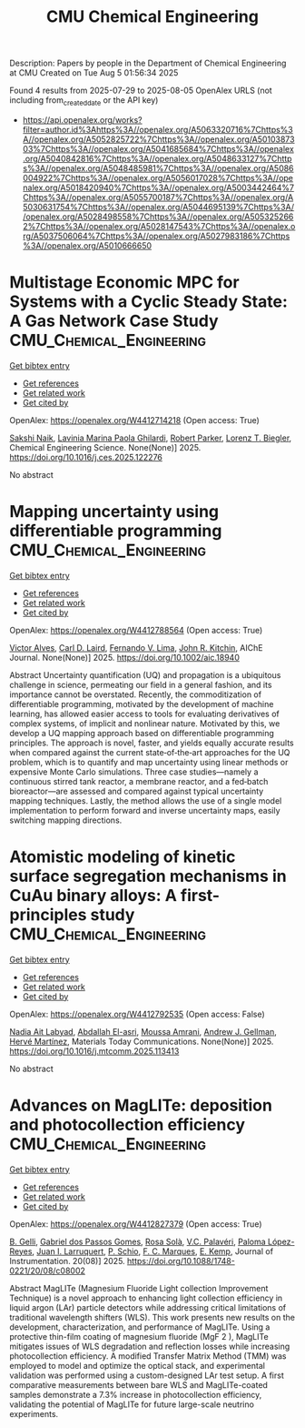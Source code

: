 #+TITLE: CMU Chemical Engineering
Description: Papers by people in the Department of Chemical Engineering at CMU
Created on Tue Aug  5 01:56:34 2025

Found 4 results from 2025-07-29 to 2025-08-05
OpenAlex URLS (not including from_created_date or the API key)
- [[https://api.openalex.org/works?filter=author.id%3Ahttps%3A//openalex.org/A5063320716%7Chttps%3A//openalex.org/A5052825722%7Chttps%3A//openalex.org/A5010387303%7Chttps%3A//openalex.org/A5041685684%7Chttps%3A//openalex.org/A5040842816%7Chttps%3A//openalex.org/A5048633127%7Chttps%3A//openalex.org/A5048485981%7Chttps%3A//openalex.org/A5086004922%7Chttps%3A//openalex.org/A5056017028%7Chttps%3A//openalex.org/A5018420940%7Chttps%3A//openalex.org/A5003442464%7Chttps%3A//openalex.org/A5055700187%7Chttps%3A//openalex.org/A5030631754%7Chttps%3A//openalex.org/A5044695139%7Chttps%3A//openalex.org/A5028498558%7Chttps%3A//openalex.org/A5053252662%7Chttps%3A//openalex.org/A5028147543%7Chttps%3A//openalex.org/A5037506064%7Chttps%3A//openalex.org/A5027983186%7Chttps%3A//openalex.org/A5010666650]]

* Multistage Economic MPC for Systems with a Cyclic Steady State: A Gas Network Case Study  :CMU_Chemical_Engineering:
:PROPERTIES:
:UUID: https://openalex.org/W4412714218
:TOPICS: Advanced Control Systems Optimization, Process Optimization and Integration, Microbial Metabolic Engineering and Bioproduction
:PUBLICATION_DATE: 2025-07-01
:END:    
    
[[elisp:(doi-add-bibtex-entry "https://doi.org/10.1016/j.ces.2025.122276")][Get bibtex entry]] 

- [[elisp:(progn (xref--push-markers (current-buffer) (point)) (oa--referenced-works "https://openalex.org/W4412714218"))][Get references]]
- [[elisp:(progn (xref--push-markers (current-buffer) (point)) (oa--related-works "https://openalex.org/W4412714218"))][Get related work]]
- [[elisp:(progn (xref--push-markers (current-buffer) (point)) (oa--cited-by-works "https://openalex.org/W4412714218"))][Get cited by]]

OpenAlex: https://openalex.org/W4412714218 (Open access: True)
    
[[https://openalex.org/A5054628015][Sakshi Naik]], [[https://openalex.org/A5022525870][Lavinia Marina Paola Ghilardi]], [[https://openalex.org/A5062143627][Robert Parker]], [[https://openalex.org/A5052825722][Lorenz T. Biegler]], Chemical Engineering Science. None(None)] 2025. https://doi.org/10.1016/j.ces.2025.122276 
     
No abstract    

    

* Mapping uncertainty using differentiable programming  :CMU_Chemical_Engineering:
:PROPERTIES:
:UUID: https://openalex.org/W4412788564
:TOPICS: Probabilistic and Robust Engineering Design, Complex Systems and Decision Making, Simulation Techniques and Applications
:PUBLICATION_DATE: 2025-07-31
:END:    
    
[[elisp:(doi-add-bibtex-entry "https://doi.org/10.1002/aic.18940")][Get bibtex entry]] 

- [[elisp:(progn (xref--push-markers (current-buffer) (point)) (oa--referenced-works "https://openalex.org/W4412788564"))][Get references]]
- [[elisp:(progn (xref--push-markers (current-buffer) (point)) (oa--related-works "https://openalex.org/W4412788564"))][Get related work]]
- [[elisp:(progn (xref--push-markers (current-buffer) (point)) (oa--cited-by-works "https://openalex.org/W4412788564"))][Get cited by]]

OpenAlex: https://openalex.org/W4412788564 (Open access: True)
    
[[https://openalex.org/A5033439256][Victor Alves]], [[https://openalex.org/A5109041235][Carl D. Laird]], [[https://openalex.org/A5008955099][Fernando V. Lima]], [[https://openalex.org/A5003442464][John R. Kitchin]], AIChE Journal. None(None)] 2025. https://doi.org/10.1002/aic.18940 
     
Abstract Uncertainty quantification (UQ) and propagation is a ubiquitous challenge in science, permeating our field in a general fashion, and its importance cannot be overstated. Recently, the commoditization of differentiable programming, motivated by the development of machine learning, has allowed easier access to tools for evaluating derivatives of complex systems, of implicit and nonlinear nature. Motivated by this, we develop a UQ mapping approach based on differentiable programming principles. The approach is novel, faster, and yields equally accurate results when compared against the current state‐of‐the‐art approaches for the UQ problem, which is to quantify and map uncertainty using linear methods or expensive Monte Carlo simulations. Three case studies—namely a continuous stirred tank reactor, a membrane reactor, and a fed‐batch bioreactor—are assessed and compared against typical uncertainty mapping techniques. Lastly, the method allows the use of a single model implementation to perform forward and inverse uncertainty maps, easily switching mapping directions.    

    

* Atomistic modeling of kinetic surface segregation mechanisms in CuAu binary alloys: A first-principles study  :CMU_Chemical_Engineering:
:PROPERTIES:
:UUID: https://openalex.org/W4412792535
:TOPICS: nanoparticles nucleation surface interactions, Catalytic Processes in Materials Science, ZnO doping and properties
:PUBLICATION_DATE: 2025-07-01
:END:    
    
[[elisp:(doi-add-bibtex-entry "https://doi.org/10.1016/j.mtcomm.2025.113413")][Get bibtex entry]] 

- [[elisp:(progn (xref--push-markers (current-buffer) (point)) (oa--referenced-works "https://openalex.org/W4412792535"))][Get references]]
- [[elisp:(progn (xref--push-markers (current-buffer) (point)) (oa--related-works "https://openalex.org/W4412792535"))][Get related work]]
- [[elisp:(progn (xref--push-markers (current-buffer) (point)) (oa--cited-by-works "https://openalex.org/W4412792535"))][Get cited by]]

OpenAlex: https://openalex.org/W4412792535 (Open access: False)
    
[[https://openalex.org/A5072985810][Nadia Ait Labyad]], [[https://openalex.org/A5119138415][Abdallah El-asri]], [[https://openalex.org/A5112572258][Moussa Amrani]], [[https://openalex.org/A5040842816][Andrew J. Gellman]], [[https://openalex.org/A5108828317][Hervé Martínez]], Materials Today Communications. None(None)] 2025. https://doi.org/10.1016/j.mtcomm.2025.113413 
     
No abstract    

    

* Advances on MagLITe: deposition and photocollection efficiency  :CMU_Chemical_Engineering:
:PROPERTIES:
:UUID: https://openalex.org/W4412827379
:TOPICS: Electronic and Structural Properties of Oxides, Luminescence Properties of Advanced Materials, Semiconductor materials and devices
:PUBLICATION_DATE: 2025-08-01
:END:    
    
[[elisp:(doi-add-bibtex-entry "https://doi.org/10.1088/1748-0221/20/08/c08002")][Get bibtex entry]] 

- [[elisp:(progn (xref--push-markers (current-buffer) (point)) (oa--referenced-works "https://openalex.org/W4412827379"))][Get references]]
- [[elisp:(progn (xref--push-markers (current-buffer) (point)) (oa--related-works "https://openalex.org/W4412827379"))][Get related work]]
- [[elisp:(progn (xref--push-markers (current-buffer) (point)) (oa--cited-by-works "https://openalex.org/W4412827379"))][Get cited by]]

OpenAlex: https://openalex.org/W4412827379 (Open access: True)
    
[[https://openalex.org/A5008391179][B. Gelli]], [[https://openalex.org/A5048633127][Gabriel dos Passos Gomes]], [[https://openalex.org/A5071646861][Rosa Solà]], [[https://openalex.org/A5119152597][V.C. Palavéri]], [[https://openalex.org/A5054164654][Paloma López-Reyes]], [[https://openalex.org/A5038436175][Juan I. Larruquert]], [[https://openalex.org/A5031568012][P. Schio]], [[https://openalex.org/A5019976903][F. C. Marques]], [[https://openalex.org/A5108121063][E. Kemp]], Journal of Instrumentation. 20(08)] 2025. https://doi.org/10.1088/1748-0221/20/08/c08002 
     
Abstract MagLITe (Magnesium Fluoride Light collection Improvement Technique) is a novel approach to enhancing light collection efficiency in liquid argon (LAr) particle detectors while addressing critical limitations of traditional wavelength shifters (WLS). This work presents new results on the development, characterization, and performance of MagLITe. Using a protective thin-film coating of magnesium fluoride (MgF 2 ), MagLITe mitigates issues of WLS degradation and reflection losses while increasing photocollection efficiency. A modified Transfer Matrix Method (TMM) was employed to model and optimize the optical stack, and experimental validation was performed using a custom-designed LAr test setup. A first comparative measurements between bare WLS and MagLITe-coated samples demonstrate a 7.3% increase in photocollection efficiency, validating the potential of MagLITe for future large-scale neutrino experiments.    

    
